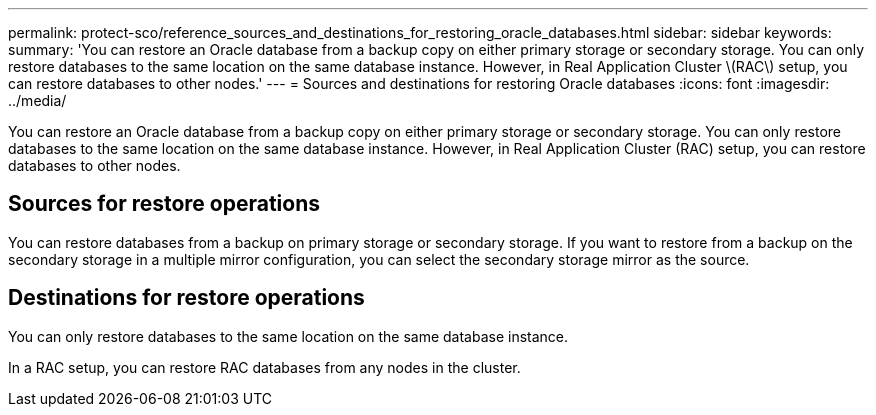 ---
permalink: protect-sco/reference_sources_and_destinations_for_restoring_oracle_databases.html
sidebar: sidebar
keywords: 
summary: 'You can restore an Oracle database from a backup copy on either primary storage or secondary storage. You can only restore databases to the same location on the same database instance. However, in Real Application Cluster \(RAC\) setup, you can restore databases to other nodes.'
---
= Sources and destinations for restoring Oracle databases
:icons: font
:imagesdir: ../media/

[.lead]
You can restore an Oracle database from a backup copy on either primary storage or secondary storage. You can only restore databases to the same location on the same database instance. However, in Real Application Cluster (RAC) setup, you can restore databases to other nodes.

== Sources for restore operations

You can restore databases from a backup on primary storage or secondary storage. If you want to restore from a backup on the secondary storage in a multiple mirror configuration, you can select the secondary storage mirror as the source.

== Destinations for restore operations

You can only restore databases to the same location on the same database instance.

In a RAC setup, you can restore RAC databases from any nodes in the cluster.

